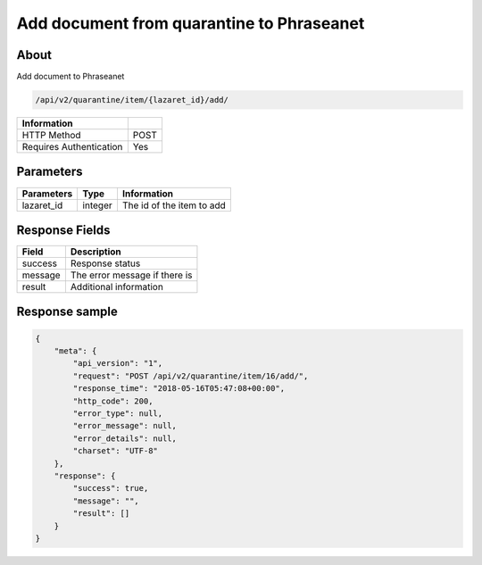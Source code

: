 Add document from quarantine to Phraseanet
==========================================

About
-----

Add document to Phraseanet

.. code-block:: bash

    /api/v2/quarantine/item/{lazaret_id}/add/

========================== =====
 Information
========================== =====
 HTTP Method                POST
 Requires Authentication    Yes
========================== =====

Parameters
----------

======================== ============== =============
 Parameters               Type           Information
======================== ============== =============
 lazaret_id               integer        The id of the item to add
======================== ============== =============

Response Fields
---------------

================== ================================
 Field               Description
================== ================================
 success            Response status
 message            The error message if there is
 result             Additional information
================== ================================

Response sample
---------------

.. code-block:: javascript

    {
        "meta": {
            "api_version": "1",
            "request": "POST /api/v2/quarantine/item/16/add/",
            "response_time": "2018-05-16T05:47:08+00:00",
            "http_code": 200,
            "error_type": null,
            "error_message": null,
            "error_details": null,
            "charset": "UTF-8"
        },
        "response": {
            "success": true,
            "message": "",
            "result": []
        }
    }
